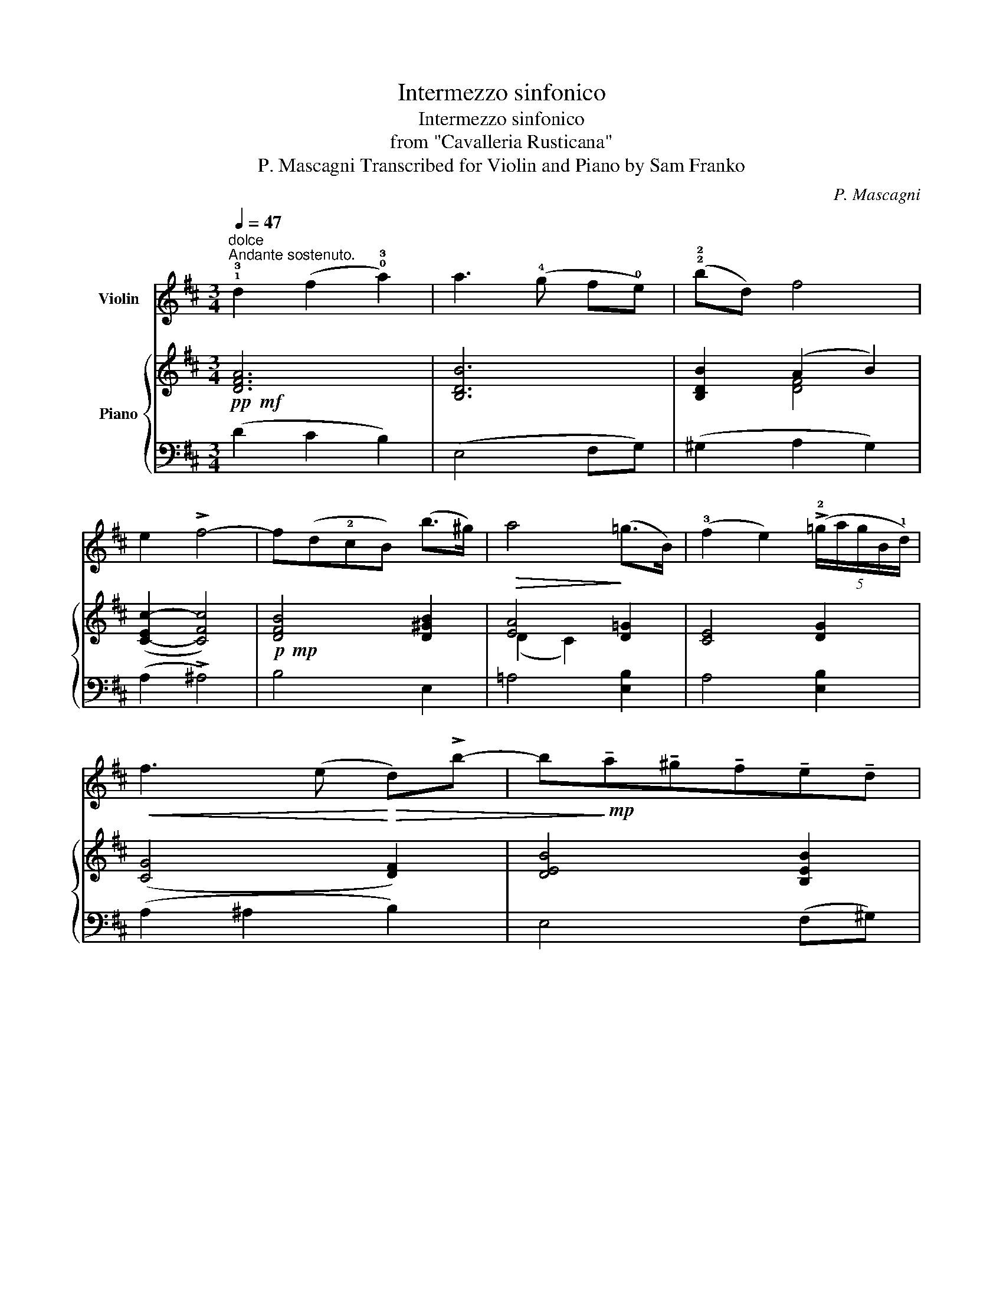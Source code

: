 X:1
T:Intermezzo sinfonico
T:Intermezzo sinfonico
T:from "Cavalleria Rusticana"
T:P. Mascagni Transcribed for Violin and Piano by Sam Franko 
C:P. Mascagni
Z:Transcribed for Violin and Piano by Sam Franko
%%score 1 { ( 2 4 ) | ( 3 5 ) }
L:1/8
Q:1/4=47
M:3/4
K:D
V:1 treble nm="Violin"
V:2 treble nm="Piano"
V:4 treble 
V:3 bass 
V:5 bass 
V:1
"^dolce""^Andante sostenuto." !1!!3!d2 (f2 !0!!3!a2) | a3 (!4!g f!0!e) | (!2!!2!bd) f4 | %3
 e2 !>!f4- | f(d!2!cB) (b>^g) | a4 (=g>B) | (!3!f2 e2) (5:4:5(!>!!2!=g/a/g/B/!1!d/) | %7
!<(! f3 (e!<)!!>(! d)!>!b- | b!>)!!mp!!tenuto!a!tenuto!^g!tenuto!f!tenuto!e!tenuto!d | %9
!>(! (!3!d/c/e/F/)!>)!!pp! (!4!c3 B) | A4- A z |!p! (v!1!B2 c2{/e} d2) | c6 | (B2 c2{/e} d2) | %14
!<(! c6!<)! | (c2 !0!!3!a2) !2!c2 | (cB)!4!^gf(e!0!A) |!>(! (dF)!>)!!pp! (!4!c3 B) | A4- A z | %19
!mf! v!3!!1!f4 !0!!3!a2 | d4 f2 | !1!B2 ba(g!1!d) | f4 e2 | g4 !1!B2 | (!3!!1!f2 !0!!3!a2) !1!d2 | %25
 (f4 e2) |!<(! d6!<)! | b2 ba(gd) | f4 e2 | g2 gf(e!1!B) |!>(! d4 c2!>)! | %31
!p! !1!d2!<(! ef (g/a/)b/c'/!<)! |!f! d'3 (d' c'b) |!>(! (!1!f2 !0!!3!a2) c2!>)! | %34
"_cresc." d3 !>!d' !>!d'!>!d' |!f! !>!d'3 !>!d' !>!d'!>!d' | !>!d'3 (d' c'b) | %37
!>(! (f2 !0!!3!a2) c2!>)! |"_cresc." d3 !>!d' !>!d'!>!d' |!f! !>!d'3 !>!d' !>!d'!>!d' | %40
 !>!d'3 (d' c'b) |!>(! (f2 !0!!3!a2) c2!>)! | d3 (c !1!de) | f3"_dim." (d fb) | %44
"^poco rit." b3!>(! (!4!g b!2!d')!>)! |!pp!"^a tempo." f'6 | f'6- | f' z !fermata!z2 z2 |] %48
V:2
!pp!!mf! [DFA]6 | [B,DB]6 | [B,DB]2 (A2 B2) | ([C-Ec-]2 [CFc]4) |!p!!mp! [DFB]4 [D^GB]2 | %5
!>(! [EA]4!>)! [D=G]2 | [CE]4 [DG]2 | ([CG]4 [DF]2) | [DEB]4 [B,EB]2 | %9
!>(! [EA][DF]!>)!!pp!!mf! [D^G]4 | [CEA]4- [CEA] z |!pp!!mf! =G2"^dolce" A2 B2 | z (!>!a2 ^g fc) | %13
 [=GB]2 A2 B2 |!<(! z (!>!a2 ^g f!<)!c) | [Ac]6 | (cB) [EB]2 [EA]2 | [DA]2!pp!!mf! [^G,DE]4 | %18
 [A,CE]4- [A,CE] z |!p!!mf! z !arpeggio![A,DF]!arpeggio![DFA]!arpeggio![FAd]z!arpeggio![A,EA] | %20
 z !arpeggio![F,B,D]!arpeggio![B,DF]!arpeggio![DFB]z!arpeggio![F,CF] | %21
 z[I:staff +1] !arpeggio![D,G,B,]!arpeggio![G,B,D][I:staff -1]!arpeggio![B,DG]z!arpeggio![G,B,DG] | %22
 z[I:staff +1] !arpeggio![C,G,A,]!arpeggio![G,A,C][I:staff -1]!arpeggio![A,CG]z!arpeggio![A,CG] | %23
 z[I:staff +1] !arpeggio![E,G,B,]!arpeggio![G,B,E][I:staff -1]!arpeggio![B,EG]z[I:staff +1]!arpeggio![B,D] | %24
"^sempre arpeggiando"[I:staff -1] z[I:staff +1] !arpeggio![F,A,D][I:staff -1][A,DF][DFA]z[DF] | %25
 z[I:staff +1] !arpeggio![F,A,D][I:staff -1][A,DF][DFA]z[G,A,C] | %26
 z[I:staff +1] !arpeggio![F,A,D][I:staff -1][A,DF][DFA]z[A,DA] | %27
 z[I:staff +1] !arpeggio![D,G,B,][I:staff -1][G,B,D][B,DG]z[B,DG] | %28
 z[I:staff +1] !arpeggio![C,G,A,][G,A,C][A,CG][I:staff -1]z[I:staff +1][A,CG] | %29
[I:staff -1] z[I:staff +1] !arpeggio![G,D][B,DG][I:staff -1][DGB]z[I:staff +1][E,B,E] | %30
[I:staff -1] z[I:staff +1] !arpeggio![E,G,A,][G,A,E][I:staff -1][A,EG]z[I:staff +1][E,G,A,C] | %31
!p![I:staff -1] z[I:staff +1] !arpeggio![D,F,D]!<(![I:staff -1]z[I:staff +1][D,F,D][I:staff -1]z[I:staff +1][E,B,D]!<)! | %32
!f![I:staff -1] z[I:staff +1] !arpeggio![F,A,D][I:staff -1][A,DF]!>(![DFA]z[DGB]!>)! | %33
 z[I:staff +1] !arpeggio![F,A,D][I:staff -1][A,DF][DFA]z[I:staff +1][G,A,C] | %34
"_cresc."[I:staff -1] z[I:staff +1] !arpeggio![F,A,D][I:staff -1]z[I:staff +1][F,A,D][I:staff -1]z[I:staff +1][F,B,D] | %35
!f![I:staff -1] z[I:staff +1] !arpeggio![F,B,D][I:staff -1]z[I:staff +1][G,B,D][I:staff -1]z[I:staff +1][G,B,D] | %36
[I:staff -1] z!>(![I:staff +1] !arpeggio![G,B,D][I:staff -1][B,DG][DGB]z[I:staff +1][E,G,B,D]!>)! | %37
[I:staff -1] z!>(![I:staff +1] !arpeggio![F,A,D][I:staff -1][A,DF][DFA]z[I:staff +1][G,A,C]!>)! | %38
"_cresc."[I:staff -1] z[I:staff +1] !arpeggio![F,A,D][I:staff -1]z[I:staff +1][F,A,D][I:staff -1]z[I:staff +1][F,B,D] | %39
!f![I:staff -1] z[I:staff +1] !arpeggio![F,B,D][I:staff -1]z[I:staff +1][G,B,D][I:staff -1]z[I:staff +1][G,B,D] | %40
[I:staff -1] z!>(![I:staff +1] !arpeggio![G,B,D][I:staff -1][B,DG][DGB]z[I:staff +1][E,G,B,D]!>)! | %41
[I:staff -1] z!>(![I:staff +1] !arpeggio![F,A,D][I:staff -1][A,DF][DFA]z[I:staff +1][G,A,C]!>)! | %42
!p![I:staff -1] z[I:staff +1] !arpeggio![F,A,D][I:staff -1]!arpeggio![A,DF]zz[I:staff +1][F,A,D] | %43
[I:staff -1] z[I:staff +1] !arpeggio![F,B,D]"_dim."[I:staff -1][B,DF]zz[I:staff +1][F,B,D] | %44
[I:staff -1] z[I:staff +1] !arpeggio![G,B,D][I:staff -1][B,DG]!>(!zz[G,B,D]!>)! | %45
!pp!"^a tempo." z!>(![I:staff +1] !arpeggio![A,,D,F,]!arpeggio![D,F,A,]!arpeggio![F,A,D][I:staff -1]!arpeggio![A,DF]!arpeggio![DFA]!>)! | %46
!ppp!!arpeggio![FAd] z z2 z2 | !fermata!z6 |] %48
V:3
 (D2 C2 B,2) | (E,4 F,G,) | (^G,2 A,2 G,2) | (A,2 !>!^A,4) | B,4 E,2 | =A,4 [E,B,]2 | A,4 [E,B,]2 | %7
 (A,2 ^A,2 B,2) | E,4 (F,^G,) | A,[B,,A,] [E,^G,]4 |!ped! A,4- A, z!ped-up! | %11
 ([=G,B,]2 [F,A,]2 [E,G,]2 | [F,A,]6) | ([=G,B,]2 [F,A,]2 [E,G,]2 | [F,A,]6) | [E,A,C]4 [^D,A,C]2 | %16
 [=D,A,D]2 [D,^G,]2 [C,A,]2 | [B,,F,A,]2 E,,4 |!ped! A,,4- A,, z!ped-up! | (([D,,D,]4 [C,,C,]2)) | %20
 (([B,,,B,,]4 [A,,,A,,]2)) | ([G,,,G,,]4 E,,2) | [A,,,A,,]4 [A,,,A,,]2 | E,,4 [G,,,G,,]2 | %24
 D,,4 [B,,,B,,]2 | [A,,,A,,]4 [A,,,A,,]2 | D,,4 [F,,,F,,]2 | [G,,,G,,]4 E,,2 | %28
 [A,,,A,,]4 [C,,C,]2 | [B,,,B,,]4 [G,,,G,,]2 | E,,4 G,,2 | [B,,,B,,]2 [A,,,A,,]2 [G,,,G,,]2 | %32
 [F,,,D,,]4 [E,,,E,,]2 | [A,,,A,,]4 [A,,,A,,]2 | [D,,D,]2 [C,,C,]2 [B,,,B,,]2 | %35
 [A,,,A,,]2 [G,,,G,,]2 [F,,,F,,]2 | [E,,,E,,]4 [G,,,G,,]2 | [A,,,A,,]4 [A,,,A,,]2 | %38
 [D,,D,]2 [C,,C,]2 [B,,,B,,]2 | [A,,,A,,]2 [G,,,G,,]2 [F,,,F,,]2 | [E,,,E,,]4 [G,,,G,,]2 | %41
 [A,,,A,,]4 [A,,,A,,]2 | [D,,D,]4 [C,,C,]2 | [B,,,B,,]4 [A,,,A,,]2 | %44
"^poco rit." [G,,,G,,]4 [E,,,E,,]2 |!ped! [D,,,D,,]6- | %46
 z2 !arpeggio![D,F,A,D] z !arpeggio![D,F,A,D] z | !arpeggio![D,F,A,D] z !fermata!z2 z2!ped-up! |] %48
V:4
 x6 | x6 | x2 [DF]4 | x6 | x6 | (D2 C2) x2 | x6 | x6 | x6 | x6 | x6 | x6 | A6 | x6 | A6 | x6 | %16
 F2 x4 | x6 | x6 | x6 | x6 | x6 | x6 | x6 | x6 | x6 | x6 | x6 | x6 | x6 | x6 | x6 | x6 | x6 | x6 | %35
 x6 | x6 | x6 | x6 | x6 | x6 | x6 | x6 | x6 | x6 | x6 | x6 | x6 |] %48
V:5
 x6 | x6 | x6 | x6 | x6 | x6 | x6 | x6 | x6 | x6 | z2 .[E,,E,]2 .[A,,,A,,]2 | x6 | x6 | x6 | x6 | %15
 x6 | x6 | x6 | z2 .[E,,E,]2 .[A,,,A,,]2 | x6 | x6 | x6 | x6 | x6 | x6 | x6 | x6 | x6 | x6 | x6 | %30
 x6 | x6 | x6 | x6 | x6 | x6 | x6 | x6 | x6 | x6 | x6 | x6 | x6 | x6 | x6 | x6 | [D,,,D,,]6- | %47
 [D,,,D,,] x5 |] %48

